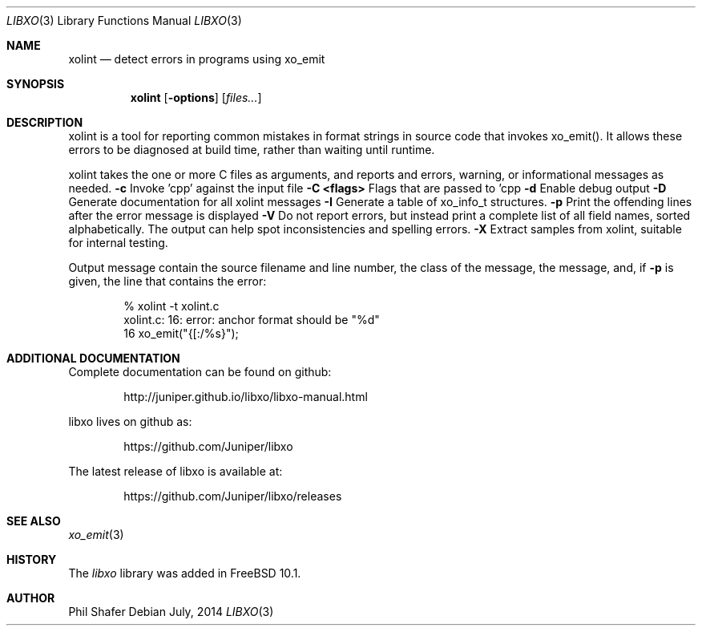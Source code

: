 .\" #
.\" # Copyright (c) 2014, Juniper Networks, Inc.
.\" # All rights reserved.
.\" # This SOFTWARE is licensed under the LICENSE provided in the
.\" # ../Copyright file. By downloading, installing, copying, or 
.\" # using the SOFTWARE, you agree to be bound by the terms of that
.\" # LICENSE.
.\" # Phil Shafer, July 2014
.\" 
.Dd July, 2014
.Dt LIBXO 3
.Os
.Sh NAME
.Nm xolint
.Nd detect errors in programs using xo_emit
.Sh SYNOPSIS
.Nm xolint
.Op Fl options
.Op Ar files...
.Sh DESCRIPTION
xolint is a tool for reporting common mistakes in format strings
in source code that invokes xo_emit().  It allows these errors
to be diagnosed at build time, rather than waiting until runtime.
.Pp
xolint takes the one or more C files as arguments, and reports
and errors, warning, or informational messages as needed.
.TP
.Fl c
Invoke 'cpp' against the input file
.TP
.Fl "C <flags>"
Flags that are passed to 'cpp
.TP
.Fl "d"
Enable debug output
.TP
.Fl "D"
Generate documentation for all xolint messages
.TP
.Fl "I"
Generate a table of xo_info_t structures.
.TP
.Fl "p"
Print the offending lines after the error message is displayed
.TP
.Fl "V"
Do not report errors, but instead print a complete list of
all field names, sorted alphabetically.  The output can help spot
inconsistencies and spelling errors.
.TP
.Fl "X"
Extract samples from xolint, suitable for internal testing.
.Pp
Output message contain the source filename and line number, the
class of the message, the message, and, if
.Fl p
is given, the
line that contains the error:
.Bd -literal -offset indent
    % xolint -t xolint.c
    xolint.c: 16: error: anchor format should be "%d"
    16         xo_emit("{[:/%s}");
.Ed
.Pp
.Sh ADDITIONAL DOCUMENTATION
.Pp
Complete documentation can be found on github:
.Bd -literal -offset indent
http://juniper.github.io/libxo/libxo-manual.html
.Ed
.Pp
libxo lives on github as:
.Bd -literal -offset indent
https://github.com/Juniper/libxo
.Ed
.Pp
The latest release of libxo is available at:
.Bd -literal -offset indent
https://github.com/Juniper/libxo/releases
.Ed
.Sh SEE ALSO
.Xr xo_emit 3
.Sh HISTORY
The
.Fa libxo
library was added in FreeBSD 10.1.
.Sh AUTHOR
Phil Shafer
